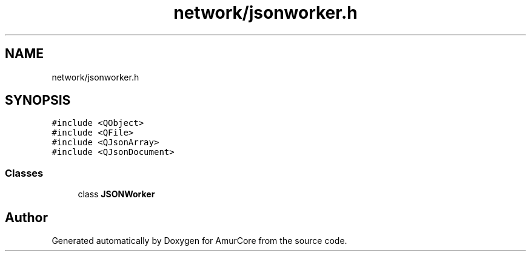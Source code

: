 .TH "network/jsonworker.h" 3 "Sun Mar 19 2023" "Version 1.0" "AmurCore" \" -*- nroff -*-
.ad l
.nh
.SH NAME
network/jsonworker.h
.SH SYNOPSIS
.br
.PP
\fC#include <QObject>\fP
.br
\fC#include <QFile>\fP
.br
\fC#include <QJsonArray>\fP
.br
\fC#include <QJsonDocument>\fP
.br

.SS "Classes"

.in +1c
.ti -1c
.RI "class \fBJSONWorker\fP"
.br
.in -1c
.SH "Author"
.PP 
Generated automatically by Doxygen for AmurCore from the source code\&.
